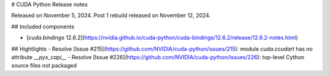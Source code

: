 # CUDA Python Release notes

Released on November 5, 2024. Post 1 rebuild released on November 12, 2024.

## Included components

- [`cuda.bindings` 12.6.2](https://nvidia.github.io/cuda-python/cuda-bindings/12.6.2/release/12.6.2-notes.html)


## Hightlights
- Resolve [Issue #215](https://github.com/NVIDIA/cuda-python/issues/215): module `cuda.ccudart` has no attribute `__pyx_capi__`
- Resolve [Issue #226](https://github.com/NVIDIA/cuda-python/issues/226): top-level Cython source files not packaged
